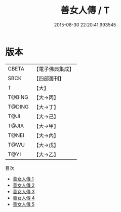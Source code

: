 #+TITLE: 善女人傳 / T

#+DATE: 2015-08-30 22:20:41.993545
* 版本
 |     CBETA|【電子佛典集成】|
 |      SBCK|【四部叢刊】  |
 |         T|【大】     |
 |    T@BING|【大→丙】   |
 |    T@DING|【大→丁】   |
 |      T@JI|【大→己】   |
 |     T@JIA|【大→甲】   |
 |     T@NEI|【大→內】   |
 |      T@WU|【大→戊】   |
 |      T@YI|【大→乙】   |
目次
 - [[file:KR6r0127_001.txt][善女人傳 1]]
 - [[file:KR6r0127_002.txt][善女人傳 2]]
 - [[file:KR6r0127_003.txt][善女人傳 3]]
 - [[file:KR6r0127_004.txt][善女人傳 4]]
 - [[file:KR6r0127_005.txt][善女人傳 5]]
